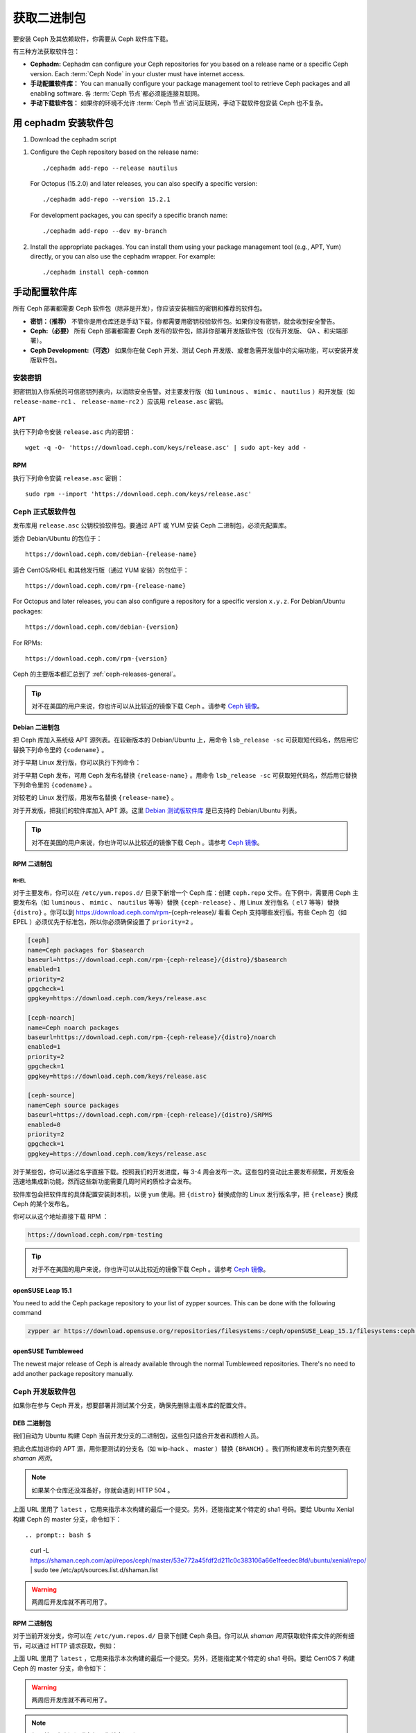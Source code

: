 .. Get Packages
.. _packages:

==============
 获取二进制包
==============

要安装 Ceph 及其依赖软件，你需要从 Ceph 软件库下载。

有三种方法获取软件包：

- **Cephadm:** Cephadm can configure your Ceph repositories for you
  based on a release name or a specific Ceph version.  Each
  :term:`Ceph Node` in your cluster must have internet access.

- **手动配置软件库：** You can manually configure your
  package management tool to retrieve Ceph packages and all enabling
  software.
  各 :term:`Ceph 节点`\ 都必须能连接互联网。

- **手动下载软件包：** 如果你的环境不允许 :term:`Ceph 节点`\ 访\
  问互联网，手动下载软件包安装 Ceph 也不复杂。


.. Install packages with cephadm

用 cephadm 安装软件包
=====================

#. Download the cephadm script

.. prompt:: bash $
   :substitutions:

   curl --silent --remote-name --location https://github.com/ceph/ceph/raw/|stable-release|/src/cephadm/cephadm
   chmod +x cephadm

#. Configure the Ceph repository based on the release name::

     ./cephadm add-repo --release nautilus

   For Octopus (15.2.0) and later releases, you can also specify a specific
   version::

     ./cephadm add-repo --version 15.2.1

   For development packages, you can specify a specific branch name::

     ./cephadm add-repo --dev my-branch

#. Install the appropriate packages.  You can install them using your
   package management tool (e.g., APT, Yum) directly, or you can also
   use the cephadm wrapper.  For example::

     ./cephadm install ceph-common


.. Configure Repositories Manually

手动配置软件库
==============

所有 Ceph 部署都需要 Ceph 软件包（除非是开发），你应该安装\
相应的密钥和推荐的软件包。

- **密钥：（推荐）** 不管你是用仓库还是手动下载，你都需要用\
  密钥校验软件包。如果你没有密钥，就会收到安全警告。

- **Ceph:（必要）** 所有 Ceph 部署都需要 Ceph 发布的软件包，\
  除非你部署开发版软件包（仅有开发版、 QA 、和尖端部署）。

- **Ceph Development:（可选）** 如果你在做 Ceph 开发、测试 Ceph
  开发版、或者急需开发版中的尖端功能，可以安装开发版软件包。


.. Add Keys

安装密钥
--------

把密钥加入你系统的可信密钥列表内，以消除安全告警。对主要发行版\
（如 ``luminous`` 、 ``mimic`` 、 ``nautilus`` ）和开发版（如 \
``release-name-rc1`` 、 ``release-name-rc2`` ）应该用 \
``release.asc`` 密钥。


APT
~~~

执行下列命令安装 ``release.asc`` 内的密钥： ::

	wget -q -O- 'https://download.ceph.com/keys/release.asc' | sudo apt-key add -


RPM
~~~

执行下列命令安装 ``release.asc`` 密钥： ::

	sudo rpm --import 'https://download.ceph.com/keys/release.asc'


.. Ceph Release Packages

Ceph 正式版软件包
-----------------

发布库用 ``release.asc`` 公钥校验软件包。要通过 APT 或 YUM
安装 Ceph 二进制包，必须先配置库。

适合 Debian/Ubuntu 的包位于： ::

	https://download.ceph.com/debian-{release-name}

适合 CentOS/RHEL 和其他发行版（通过 YUM 安装）的包位于： ::

	https://download.ceph.com/rpm-{release-name}

For Octopus and later releases, you can also configure a repository for a
specific version ``x.y.z``.  For Debian/Ubuntu packages::

  https://download.ceph.com/debian-{version}

For RPMs::

  https://download.ceph.com/rpm-{version}

Ceph 的主要版本都汇总到了 :ref:`ceph-releases-general`\ 。

.. tip:: 对不在美国的用户来说，你也许可以从比较近的镜像下载
   Ceph 。请参考 `Ceph 镜像`_\ 。


.. Debian Packages

Debian 二进制包
~~~~~~~~~~~~~~~

把 Ceph 库加入系统级 APT 源列表。在较新版本的 Debian/Ubuntu
上，用命令 ``lsb_release -sc`` 可获取短代码名，然后用它替换\
下列命令里的 ``{codename}`` 。

.. prompt:: bash $
   :substitutions:

   sudo apt-add-repository 'deb https://download.ceph.com/debian-|stable-release|/ {codename} main'

对于早期 Linux 发行版，你可以执行下列命令：

.. prompt:: bash $
   :substitutions:

   echo deb https://download.ceph.com/debian-|stable-release|/ $(lsb_release -sc) main | sudo tee /etc/apt/sources.list.d/ceph.list

对于早期 Ceph 发布，可用 Ceph 发布名替换 ``{release-name}`` 。\
用命令 ``lsb_release -sc`` 可获取短代码名，然后用它替换下列\
命令里的 ``{codename}`` 。

.. prompt:: bash $

   sudo apt-add-repository 'deb https://download.ceph.com/debian-{release-name}/ {codename} main'

对较老的 Linux 发行版，用发布名替换 ``{release-name}`` 。

.. prompt:: bash $

	echo deb https://download.ceph.com/debian-{release-name}/ $(lsb_release -sc) main | sudo tee /etc/apt/sources.list.d/ceph.list

对于开发版，把我们的软件库加入 APT 源。这里 \
`Debian 测试版软件库`_ 是已支持的 Debian/Ubuntu 列表。

.. prompt:: bash $

   echo deb https://download.ceph.com/debian-testing/ $(lsb_release -sc) main | sudo tee /etc/apt/sources.list.d/ceph.list

.. tip:: 对不在美国的用户来说，你也许可以从比较近的镜像下载
   Ceph 。请参考 `Ceph 镜像`_\ 。


.. RPM Packages

RPM 二进制包
~~~~~~~~~~~~

RHEL
^^^^

对于主要发布，你可以在 ``/etc/yum.repos.d/`` 目录下新增一个
Ceph 库：创建 ``ceph.repo`` 文件。在下例中，需要用 Ceph 主要\
发布名（如 ``luminous`` 、 ``mimic`` 、 ``nautilus`` 等等）替换
``{ceph-release}`` 、用 Linux 发行版名（ ``el7`` 等等）替换
``{distro}`` 。你可以到 https://download.ceph.com/rpm-{ceph-release}/
看看 Ceph 支持哪些发行版。有些 Ceph 包（如 EPEL ）必须优先于\
标准包，所以你必须确保设置了 ``priority=2`` 。

.. code-block:: ini

	[ceph]
	name=Ceph packages for $basearch
	baseurl=https://download.ceph.com/rpm-{ceph-release}/{distro}/$basearch
	enabled=1
	priority=2
	gpgcheck=1
	gpgkey=https://download.ceph.com/keys/release.asc

	[ceph-noarch]
	name=Ceph noarch packages
	baseurl=https://download.ceph.com/rpm-{ceph-release}/{distro}/noarch
	enabled=1
	priority=2
	gpgcheck=1
	gpgkey=https://download.ceph.com/keys/release.asc

	[ceph-source]
	name=Ceph source packages
	baseurl=https://download.ceph.com/rpm-{ceph-release}/{distro}/SRPMS
	enabled=0
	priority=2
	gpgcheck=1
	gpgkey=https://download.ceph.com/keys/release.asc

对于某些包，你可以通过名字直接下载。按照我们的开发进度，每 3-4
周会发布一次。这些包的变动比主要发布频繁，开发版会迅速地集成新\
功能，然而这些新功能需要几周时间的质检才会发布。

软件库包会把软件库的具体配置安装到本机，以便 ``yum`` 使用。把
``{distro}`` 替换成你的 Linux 发行版名字，把 ``{release}`` 换\
成 Ceph 的某个发布名。

.. prompt:: bash $

    su -c 'rpm -Uvh https://download.ceph.com/rpms/{distro}/x86_64/ceph-{release}.el8.noarch.rpm'

你可以从这个地址直接下载 RPM ：

.. code-block:: none

	https://download.ceph.com/rpm-testing

.. tip:: 对于不在美国的用户来说，你也许可以从比较近的镜像下载
   Ceph 。请参考 `Ceph 镜像`_\ 。


openSUSE Leap 15.1
~~~~~~~~~~~~~~~~~~
You need to add the Ceph package repository to your list of zypper sources. This can be done with the following command

.. code-block:: bash

    zypper ar https://download.opensuse.org/repositories/filesystems:/ceph/openSUSE_Leap_15.1/filesystems:ceph.repo


openSUSE Tumbleweed
~~~~~~~~~~~~~~~~~~~
The newest major release of Ceph is already available through the normal Tumbleweed repositories.
There's no need to add another package repository manually.


.. Ceph Development Packages

Ceph 开发版软件包
-----------------

如果你在参与 Ceph 开发，想要部署并测试某个分支，确保先删除\
主版本库的配置文件。


.. DEB Packages

DEB 二进制包
~~~~~~~~~~~~ 

我们自动为 Ubuntu 构建 Ceph 当前开发分支的二进制包，这\
些包只适合开发者和质检人员。

把此仓库加进你的 APT 源，用你要测试的分支名（如 wip-hack 、 \
master ）替换 ``{BRANCH}`` 。我们所构建发布的完整列表在 \
`shaman 网页`\ 。

.. prompt:: bash $

    curl -L https://shaman.ceph.com/api/repos/ceph/{BRANCH}/latest/ubuntu/$(lsb_release -sc)/repo/ | sudo tee /etc/apt/sources.list.d/shaman.list

.. note:: 如果某个仓库还没准备好，你就会遇到 HTTP 504 。

上面 URL 里用了 ``latest`` ，它用来指示本次构建的最后一个\
提交。另外，还能指定某个特定的 sha1 号码。要给 Ubuntu Xenial
构建 Ceph 的 master 分支，命令如下： ::

.. prompt:: bash $

    curl -L https://shaman.ceph.com/api/repos/ceph/master/53e772a45fdf2d211c0c383106a66e1feedec8fd/ubuntu/xenial/repo/ | sudo tee /etc/apt/sources.list.d/shaman.list

.. warning:: 两周后开发库就不再可用了。


.. RPM Packages

RPM 二进制包
~~~~~~~~~~~~

对于当前开发分支，你可以在 ``/etc/yum.repos.d/`` 目录下创建 \
Ceph 条目。你可以从 `shaman 网页`\ 获取软件库文件的所有细节，\
可以通过 HTTP 请求获取，例如：

.. prompt:: bash $

    curl -L https://shaman.ceph.com/api/repos/ceph/{BRANCH}/latest/centos/8/repo/ | sudo tee /etc/yum.repos.d/shaman.repo

上面 URL 里用了 ``latest`` ，它用来指示本次构建的最后一个\
提交。另外，还能指定某个特定的 sha1 号码。要给 CentOS 7
构建 Ceph 的 master 分支，命令如下：

.. prompt:: bash $

    curl -L https://shaman.ceph.com/api/repos/ceph/master/488e6be0edff7eb18343fd5c7e2d7ed56435888f/centos/8/repo/ | sudo tee /etc/apt/sources.list.d/shaman.list

.. warning:: 两周后开发库就不再可用了。

.. note:: 如果某个仓库还没准备好，你就会遇到 HTTP 504 。


.. Download Packages Manually

手动下载软件包
--------------

如果你位于防火墙之内，不能访问互联网，那你必须先下载齐所需\
软件包（镜像所有依赖）才能开始安装。


.. Debian Packages

Debian 二进制包
~~~~~~~~~~~~~~~

这个软件库包会装好所需的 ``apt`` 软件库的配置文件。需用最新 Ceph \
发布替换掉 ``{release}`` 、用最新 Ceph 版本号替换 ``{version}`` 、\
用自己的 Linux 发行版代号替换 ``{distro}`` 、用自己的 CPU 架构替\
换 ``{arch}`` 。

.. prompt:: bash $

	wget -q https://download.ceph.com/debian-{release}/pool/main/c/ceph/ceph_{version}{distro}_{arch}.deb


.. RPM Packages

RPM 二进制包
~~~~~~~~~~~~

Ceph 依赖一些第三方库。执行下列命令添加 EPEL 库：

.. prompt:: bash $

   sudo yum install -y https://dl.fedoraproject.org/pub/epel/epel-release-latest-8.noarch.rpm

当前，我们为 RHEL/CentOS8 （ ``el8`` ）平台构建二进制包，\
软件库包会在本地系统上安装 Ceph 库配置文件，这样 ``yum`` 就\
可以使用这些配置文件自动安装了。用你自己的发行版名字替换
``{distro}`` 。

.. prompt:: bash $
   :substitutions:

   su -c 'rpm -Uvh https://download.ceph.com/rpm-|stable-release|/{distro}/noarch/ceph-{version}.{distro}.noarch.rpm'

例如，对于 CentOS 8 （ ``el8`` ）：

.. prompt:: bash $
   :substitutions:

   su -c 'rpm -Uvh https://download.ceph.com/rpm-|stable-release|/el8/noarch/ceph-release-1-0.el8.noarch.rpm'

你可以从这里直接下载RPM包：

.. code-block:: none
   :substitutions:

   https://download.ceph.com/rpm-|stable-release|

对较老的 Ceph 发布，用 Ceph 发布名替换 ``{release-name}`` ，你\
可以执行 ``lsb_release -sc`` 命令获取发行版代号。

.. prompt:: bash $

	su -c 'rpm -Uvh https://download.ceph.com/rpm-{release-name}/{distro}/noarch/ceph-{version}.{distro}.noarch.rpm'



.. _Debian 测试版软件库: https://download.ceph.com/debian-testing/dists
.. _shaman 网页: https://shaman.ceph.com
.. _Ceph 镜像: ../mirrors
